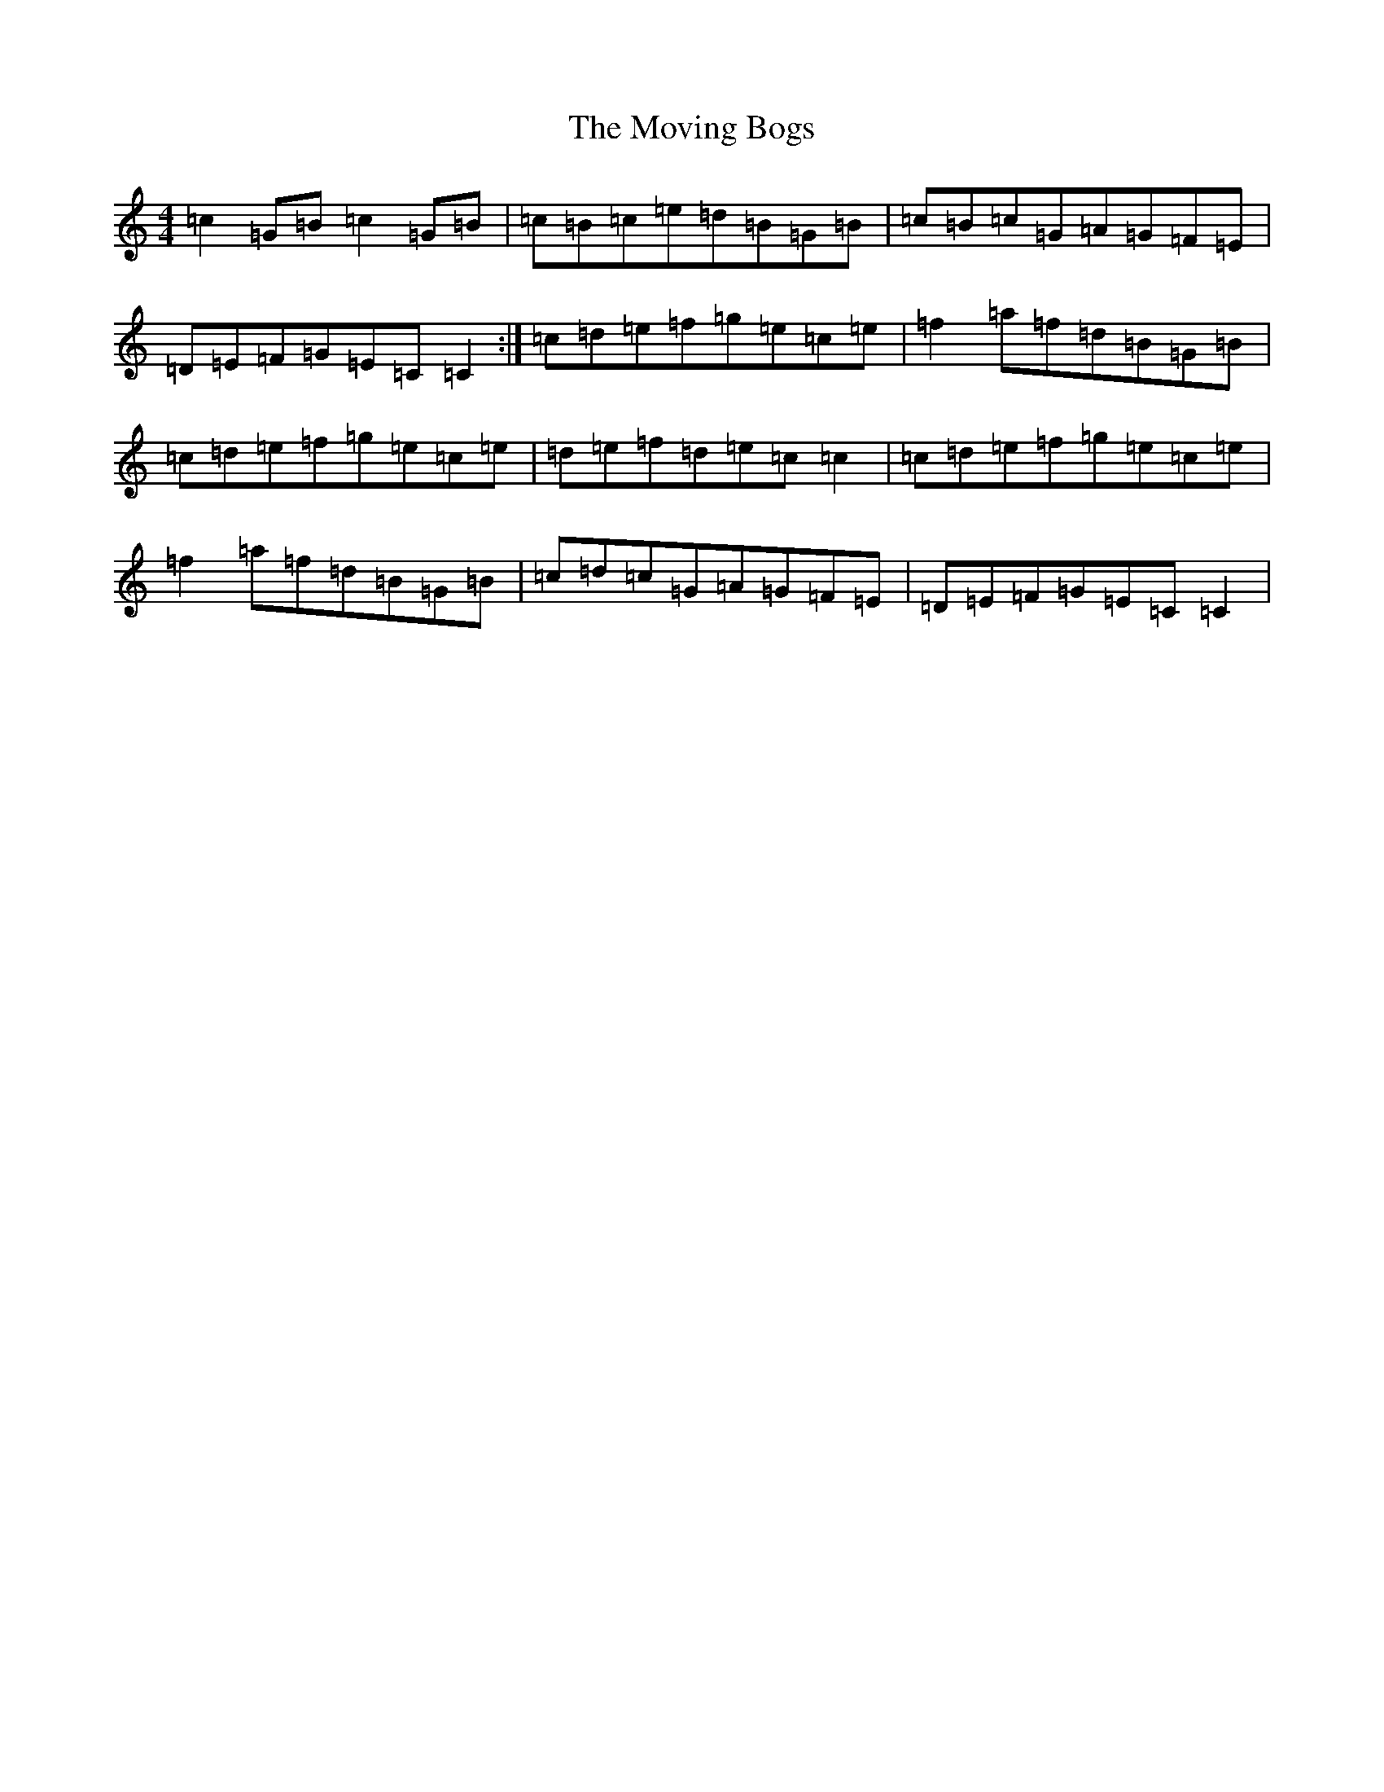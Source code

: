 X: 4864
T: Moving Bogs, The
S: https://thesession.org/tunes/716#setting15024
R: reel
M:4/4
L:1/8
K: C Major
=c2=G=B=c2=G=B|=c=B=c=e=d=B=G=B|=c=B=c=G=A=G=F=E|=D=E=F=G=E=C=C2:|=c=d=e=f=g=e=c=e|=f2=a=f=d=B=G=B|=c=d=e=f=g=e=c=e|=d=e=f=d=e=c=c2|=c=d=e=f=g=e=c=e|=f2=a=f=d=B=G=B|=c=d=c=G=A=G=F=E|=D=E=F=G=E=C=C2|
